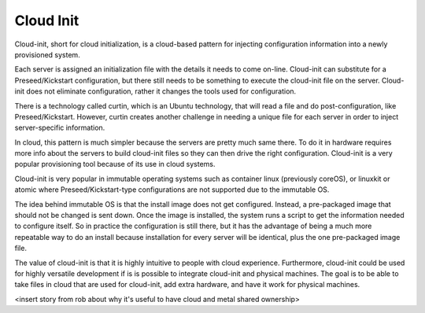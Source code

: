 



Cloud Init
==========

Cloud-init, short for cloud initialization, is a cloud-based pattern for injecting configuration information into a newly provisioned system.

Each server is assigned an initialization file with the details it needs to come on-line. Cloud-init can substitute for a Preseed/Kickstart configuration, but there still needs to be something to execute the cloud-init file on the server. Cloud-init does not eliminate configuration, rather it changes the tools used for configuration.

There is a technology called curtin, which is an Ubuntu technology, that will read a file and do post-configuration, like Preseed/Kickstart. However, curtin creates another challenge in needing a unique file for each server in order to inject server-specific information. 

In cloud, this pattern is much simpler because the servers are pretty much same there. To do it in hardware requires more info about the servers to build cloud-init files so they can then drive the right configuration. Cloud-init is a very popular provisioning tool because of its use in cloud systems. 

Cloud-init is very popular in immutable operating systems such as container linux (previously coreOS), or linuxkit or atomic where Preseed/Kickstart-type configurations are not supported due to the immutable OS. 

The idea behind immutable OS is that the install image does not get configured. Instead, a pre-packaged image that should not be changed is sent down. Once the image is installed, the system runs a script to get the information needed to configure itself. So in practice the configuration is still there, but it has the advantage of being a much more repeatable way to do an install because installation for every server will be identical, plus the one pre-packaged image file. 

The value of cloud-init is that it is highly intuitive to people with cloud experience. Furthermore, cloud-init could be used for highly versatile development if is is possible to integrate cloud-init and physical machines. The goal is to be able to take files in cloud that are used for cloud-init, add extra hardware, and have it work for physical machines. 

<insert story from rob about why it's useful to have cloud and metal shared ownership>


